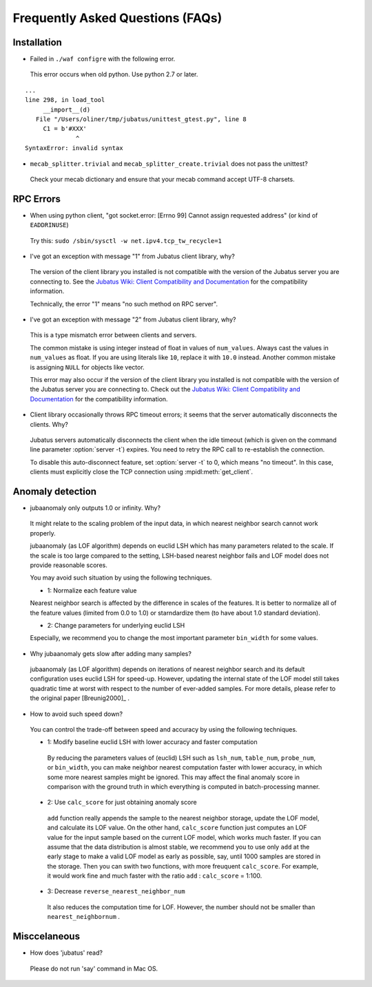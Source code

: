Frequently Asked Questions (FAQs)
=================================

Installation
::::::::::::

- Failed in ``./waf configre`` with the following error.

 This error occurs when old python. Use python 2.7 or later.

::

  ...
  line 298, in load_tool
       __import__(d)
     File "/Users/oliner/tmp/jubatus/unittest_gtest.py", line 8
       C1 = b'#XXX'
                ^
  SyntaxError: invalid syntax

- ``mecab_splitter.trivial`` and ``mecab_splitter_create.trivial`` does not pass the unittest?

 Check your mecab dictionary and ensure that your mecab command accept UTF-8 charsets.

RPC Errors
::::::::::

- When using python client, "got socket.error: [Errno 99] Cannot assign requested address" (or kind of ``EADDRINUSE``)

 Try this: ``sudo /sbin/sysctl -w net.ipv4.tcp_tw_recycle=1``

- I've got an exception with message "1" from Jubatus client library, why?

 The version of the client library you installed is not compatible with the version of the Jubatus server you are connecting to.
 See the `Jubatus Wiki: Client Compatibility and Documentation <https://github.com/jubatus/jubatus/wiki/Client-Compatibility-and-Documentation>`_ for the compatibility information.

 Technically, the error "1" means "no such method on RPC server".

- I've got an exception with message "2" from Jubatus client library, why?

 This is a type mismatch error between clients and servers.

 The common mistake is using integer instead of float in values of ``num_values``.
 Always cast the values in ``num_values`` as float.
 If you are using literals like ``10``, replace it with ``10.0`` instead.
 Another common mistake is assigning ``NULL`` for objects like vector.

 This error may also occur if the version of the client library you installed is not compatible with the version of the Jubatus server you are connecting to.
 Check out the `Jubatus Wiki: Client Compatibility and Documentation`_ for the compatibility information.

- Client library occasionally throws RPC timeout errors; it seems that the server automatically disconnects the clients. Why?

 Jubatus servers automatically disconnects the client when the idle timeout (which is given on the command line parameter :option:`server -t`) expires.
 You need to retry the RPC call to re-establish the connection.

 To disable this auto-disconnect feature, set :option:`server -t` to 0, which means "no timeout".
 In this case, clients must explicitly close the TCP connection using :mpidl:meth:`get_client`.

Anomaly detection
:::::::::::::::::

- jubaanomaly only outputs 1.0 or infinity. Why?

 It might relate to the scaling problem of the input data, in which nearest neighbor search cannot work properly.

 jubaanomaly (as LOF algorithm) depends on euclid LSH which has many parameters related to the scale. If the scale is too large compared to the setting, LSH-based nearest neighbor fails and LOF model does not provide reasonable scores.

 You may avoid such situation by using the following techniques.

 - 1: Normalize each feature value

 Nearest neighbor search is affected by the difference in scales of the features. It is better to normalize all of the feature values (limited from 0.0 to 1.0) or starndardize them (to have about 1.0 standard deviation).

 - 2: Change parameters for underlying euclid LSH

 Especially, we recommend you to change the most important parameter ``bin_width`` for some values.

- Why jubaanomaly gets slow after adding many samples?

 jubaanomaly (as LOF algorithm) depends on iterations of nearest neighbor search and its default configuration uses euclid LSH for speed-up. However, updating the internal state of the LOF model still takes quadratic time at worst with respect to the number of ever-added samples. For more details, please refer to the original paper [Breunig2000]_ .

- How to avoid such speed down?

 You can control the trade-off between speed and accuracy by using the following techniques. 

 - 1: Modify baseline euclid LSH with lower accuracy and faster computation

  By reducing the parameters values of (euclid) LSH such as ``lsh_num``, ``table_num``, ``probe_num``, or ``bin_width``, you can make neighbor nearest computation faster with lower accuracy, in which some more nearest samples might be ignored. This may affect the final anomaly score in comparison with the ground truth in which everything is computed in batch-processing manner.  

 - 2: Use ``calc_score`` for just obtaining anomaly score

  ``add`` function really appends the sample to the nearest neighbor storage, update the LOF model, and calculate its LOF value. On the other hand, ``calc_score`` function just computes an LOF value for the input sample based on the current LOF model, which works much faster. If you can assume that the data distribution is almost stable, we recommend you to use only ``add`` at the early stage to make a valid LOF model as early as possible, say, until 1000 samples are stored in the storage. Then you can swith two functions, with more freuquent ``calc_score``. For example, it would work fine and much faster with the ratio ``add`` : ``calc_score`` = 1:100.

 - 3: Decrease ``reverse_nearest_neighbor_num``

  It also reduces the computation time for LOF. However, the number should not be smaller than ``nearest_neighbornum`` .

Misccelaneous
:::::::::::::

- How does 'jubatus' read?

 Please do not run 'say' command in Mac OS.
